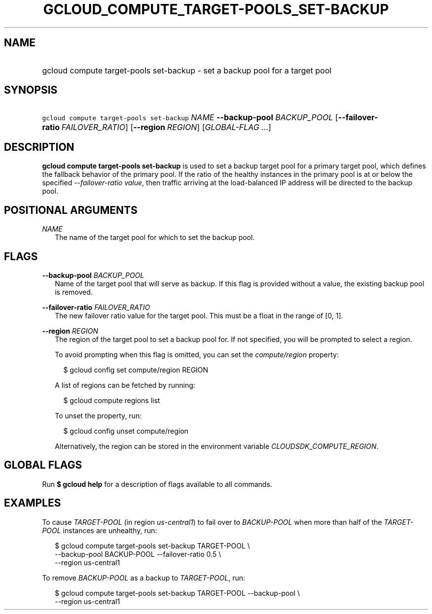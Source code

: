 
.TH "GCLOUD_COMPUTE_TARGET\-POOLS_SET\-BACKUP" 1



.SH "NAME"
.HP
gcloud compute target\-pools set\-backup \- set a backup pool for a target pool



.SH "SYNOPSIS"
.HP
\f5gcloud compute target\-pools set\-backup\fR \fINAME\fR \fB\-\-backup\-pool\fR \fIBACKUP_POOL\fR [\fB\-\-failover\-ratio\fR\ \fIFAILOVER_RATIO\fR] [\fB\-\-region\fR\ \fIREGION\fR] [\fIGLOBAL\-FLAG\ ...\fR]


.SH "DESCRIPTION"

\fBgcloud compute target\-pools set\-backup\fR is used to set a backup target
pool for a primary target pool, which defines the fallback behavior of the
primary pool. If the ratio of the healthy instances in the primary pool is at or
below the specified \f5\fI\-\-failover\-ratio value\fR\fR, then traffic arriving
at the load\-balanced IP address will be directed to the backup pool.



.SH "POSITIONAL ARGUMENTS"

\fINAME\fR
.RS 2m
The name of the target pool for which to set the backup pool.


.RE

.SH "FLAGS"

\fB\-\-backup\-pool\fR \fIBACKUP_POOL\fR
.RS 2m
Name of the target pool that will serve as backup. If this flag is provided
without a value, the existing backup pool is removed.

.RE
\fB\-\-failover\-ratio\fR \fIFAILOVER_RATIO\fR
.RS 2m
The new failover ratio value for the target pool. This must be a float in the
range of [0, 1].

.RE
\fB\-\-region\fR \fIREGION\fR
.RS 2m
The region of the target pool to set a backup pool for. If not specified, you
will be prompted to select a region.

To avoid prompting when this flag is omitted, you can set the
\f5\fIcompute/region\fR\fR property:

.RS 2m
$ gcloud config set compute/region REGION
.RE

A list of regions can be fetched by running:

.RS 2m
$ gcloud compute regions list
.RE

To unset the property, run:

.RS 2m
$ gcloud config unset compute/region
.RE

Alternatively, the region can be stored in the environment variable
\f5\fICLOUDSDK_COMPUTE_REGION\fR\fR.


.RE

.SH "GLOBAL FLAGS"

Run \fB$ gcloud help\fR for a description of flags available to all commands.



.SH "EXAMPLES"

To cause \f5\fITARGET\-POOL\fR\fR (in region \f5\fIus\-central1\fR\fR) to fail
over to \f5\fIBACKUP\-POOL\fR\fR when more than half of the
\f5\fITARGET\-POOL\fR\fR instances are unhealthy, run:

.RS 2m
$ gcloud compute target\-pools set\-backup TARGET\-POOL \e
    \-\-backup\-pool BACKUP\-POOL \-\-failover\-ratio 0.5 \e
    \-\-region us\-central1
.RE

To remove \f5\fIBACKUP\-POOL\fR\fR as a backup to \f5\fITARGET\-POOL\fR\fR, run:

.RS 2m
$ gcloud compute target\-pools set\-backup TARGET\-POOL \-\-backup\-pool \e
    \-\-region us\-central1
.RE
